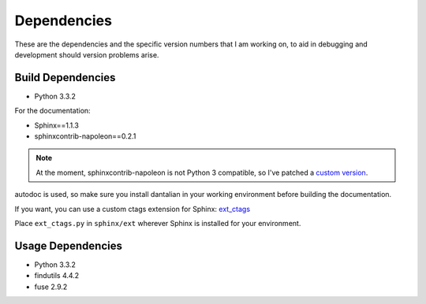 .. _depend:

Dependencies
============

These are the dependencies and the specific version numbers that I am
working on, to aid in debugging and development should version problems
arise.

Build Dependencies
------------------

- Python 3.3.2

For the documentation:

- Sphinx==1.1.3
- sphinxcontrib-napoleon==0.2.1

.. note::

   At the moment, sphinxcontrib-napoleon is not Python 3 compatible, so
   I've patched a `custom version`__.

   .. __: https://github.com/darkfeline/sphinxcontrib-napoleon

autodoc is used, so make sure you install dantalian in your working
environment before building the documentation.

If you want, you can use a custom ctags extension for Sphinx:
`ext_ctags`_

.. _ext_ctags: https://github.com/darkfeline/ext_ctags

Place ``ext_ctags.py`` in ``sphinx/ext`` wherever Sphinx is installed
for your environment.

Usage Dependencies
------------------

- Python 3.3.2
- findutils 4.4.2
- fuse 2.9.2
